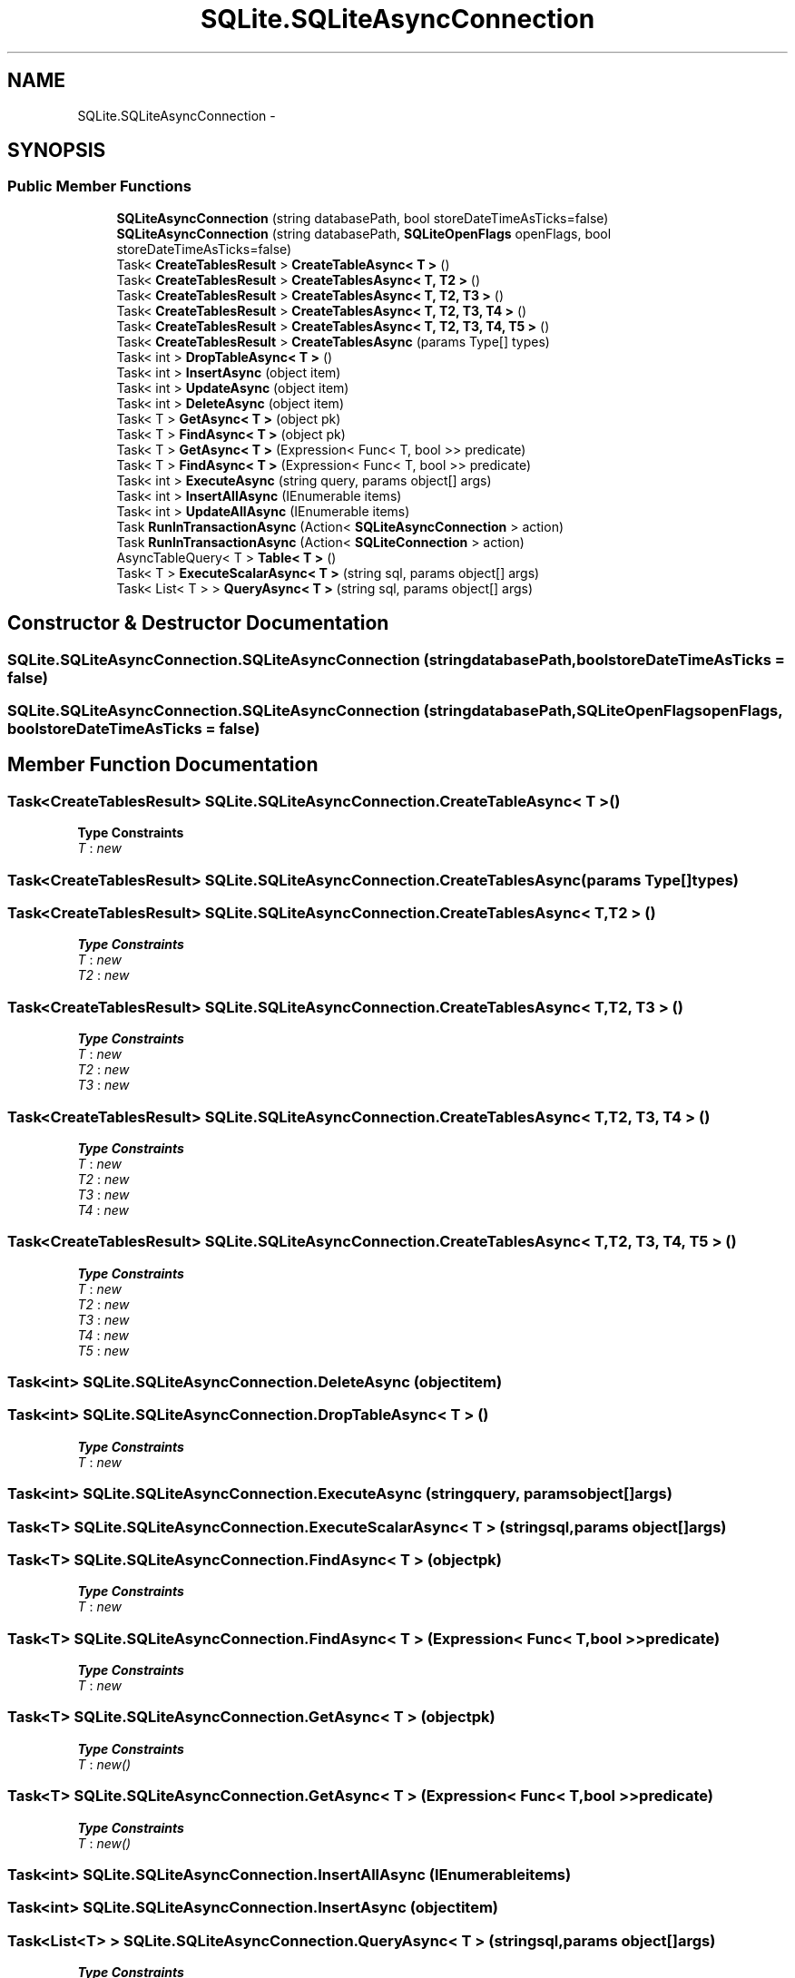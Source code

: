 .TH "SQLite.SQLiteAsyncConnection" 3 "Tue Jul 1 2014" "My Project" \" -*- nroff -*-
.ad l
.nh
.SH NAME
SQLite.SQLiteAsyncConnection \- 
.SH SYNOPSIS
.br
.PP
.SS "Public Member Functions"

.in +1c
.ti -1c
.RI "\fBSQLiteAsyncConnection\fP (string databasePath, bool storeDateTimeAsTicks=false)"
.br
.ti -1c
.RI "\fBSQLiteAsyncConnection\fP (string databasePath, \fBSQLiteOpenFlags\fP openFlags, bool storeDateTimeAsTicks=false)"
.br
.ti -1c
.RI "Task< \fBCreateTablesResult\fP > \fBCreateTableAsync< T >\fP ()"
.br
.ti -1c
.RI "Task< \fBCreateTablesResult\fP > \fBCreateTablesAsync< T, T2 >\fP ()"
.br
.ti -1c
.RI "Task< \fBCreateTablesResult\fP > \fBCreateTablesAsync< T, T2, T3 >\fP ()"
.br
.ti -1c
.RI "Task< \fBCreateTablesResult\fP > \fBCreateTablesAsync< T, T2, T3, T4 >\fP ()"
.br
.ti -1c
.RI "Task< \fBCreateTablesResult\fP > \fBCreateTablesAsync< T, T2, T3, T4, T5 >\fP ()"
.br
.ti -1c
.RI "Task< \fBCreateTablesResult\fP > \fBCreateTablesAsync\fP (params Type[] types)"
.br
.ti -1c
.RI "Task< int > \fBDropTableAsync< T >\fP ()"
.br
.ti -1c
.RI "Task< int > \fBInsertAsync\fP (object item)"
.br
.ti -1c
.RI "Task< int > \fBUpdateAsync\fP (object item)"
.br
.ti -1c
.RI "Task< int > \fBDeleteAsync\fP (object item)"
.br
.ti -1c
.RI "Task< T > \fBGetAsync< T >\fP (object pk)"
.br
.ti -1c
.RI "Task< T > \fBFindAsync< T >\fP (object pk)"
.br
.ti -1c
.RI "Task< T > \fBGetAsync< T >\fP (Expression< Func< T, bool >> predicate)"
.br
.ti -1c
.RI "Task< T > \fBFindAsync< T >\fP (Expression< Func< T, bool >> predicate)"
.br
.ti -1c
.RI "Task< int > \fBExecuteAsync\fP (string query, params object[] args)"
.br
.ti -1c
.RI "Task< int > \fBInsertAllAsync\fP (IEnumerable items)"
.br
.ti -1c
.RI "Task< int > \fBUpdateAllAsync\fP (IEnumerable items)"
.br
.ti -1c
.RI "Task \fBRunInTransactionAsync\fP (Action< \fBSQLiteAsyncConnection\fP > action)"
.br
.ti -1c
.RI "Task \fBRunInTransactionAsync\fP (Action< \fBSQLiteConnection\fP > action)"
.br
.ti -1c
.RI "AsyncTableQuery< T > \fBTable< T >\fP ()"
.br
.ti -1c
.RI "Task< T > \fBExecuteScalarAsync< T >\fP (string sql, params object[] args)"
.br
.ti -1c
.RI "Task< List< T > > \fBQueryAsync< T >\fP (string sql, params object[] args)"
.br
.in -1c
.SH "Constructor & Destructor Documentation"
.PP 
.SS "SQLite\&.SQLiteAsyncConnection\&.SQLiteAsyncConnection (stringdatabasePath, boolstoreDateTimeAsTicks = \fCfalse\fP)"

.SS "SQLite\&.SQLiteAsyncConnection\&.SQLiteAsyncConnection (stringdatabasePath, \fBSQLiteOpenFlags\fPopenFlags, boolstoreDateTimeAsTicks = \fCfalse\fP)"

.SH "Member Function Documentation"
.PP 
.SS "Task<\fBCreateTablesResult\fP> SQLite\&.SQLiteAsyncConnection\&.CreateTableAsync< T > ()"

.PP
\fBType Constraints\fP
.TP
\fIT\fP : \fInew\fP
.SS "Task<\fBCreateTablesResult\fP> SQLite\&.SQLiteAsyncConnection\&.CreateTablesAsync (params Type[]types)"

.SS "Task<\fBCreateTablesResult\fP> \fBSQLite\&.SQLiteAsyncConnection\&.CreateTablesAsync\fP< T, T2 > ()"

.PP
\fBType Constraints\fP
.TP
\fIT\fP : \fInew\fP
.TP
\fIT2\fP : \fInew\fP
.SS "Task<\fBCreateTablesResult\fP> \fBSQLite\&.SQLiteAsyncConnection\&.CreateTablesAsync\fP< T, T2, T3 > ()"

.PP
\fBType Constraints\fP
.TP
\fIT\fP : \fInew\fP
.TP
\fIT2\fP : \fInew\fP
.TP
\fIT3\fP : \fInew\fP
.SS "Task<\fBCreateTablesResult\fP> \fBSQLite\&.SQLiteAsyncConnection\&.CreateTablesAsync\fP< T, T2, T3, T4 > ()"

.PP
\fBType Constraints\fP
.TP
\fIT\fP : \fInew\fP
.TP
\fIT2\fP : \fInew\fP
.TP
\fIT3\fP : \fInew\fP
.TP
\fIT4\fP : \fInew\fP
.SS "Task<\fBCreateTablesResult\fP> \fBSQLite\&.SQLiteAsyncConnection\&.CreateTablesAsync\fP< T, T2, T3, T4, T5 > ()"

.PP
\fBType Constraints\fP
.TP
\fIT\fP : \fInew\fP
.TP
\fIT2\fP : \fInew\fP
.TP
\fIT3\fP : \fInew\fP
.TP
\fIT4\fP : \fInew\fP
.TP
\fIT5\fP : \fInew\fP
.SS "Task<int> SQLite\&.SQLiteAsyncConnection\&.DeleteAsync (objectitem)"

.SS "Task<int> SQLite\&.SQLiteAsyncConnection\&.DropTableAsync< T > ()"

.PP
\fBType Constraints\fP
.TP
\fIT\fP : \fInew\fP
.SS "Task<int> SQLite\&.SQLiteAsyncConnection\&.ExecuteAsync (stringquery, params object[]args)"

.SS "Task<T> SQLite\&.SQLiteAsyncConnection\&.ExecuteScalarAsync< T > (stringsql, params object[]args)"

.SS "Task<T> SQLite\&.SQLiteAsyncConnection\&.FindAsync< T > (objectpk)"

.PP
\fBType Constraints\fP
.TP
\fIT\fP : \fInew\fP
.SS "Task<T> SQLite\&.SQLiteAsyncConnection\&.FindAsync< T > (Expression< Func< T, bool >>predicate)"

.PP
\fBType Constraints\fP
.TP
\fIT\fP : \fInew\fP
.SS "Task<T> SQLite\&.SQLiteAsyncConnection\&.GetAsync< T > (objectpk)"

.PP
\fBType Constraints\fP
.TP
\fIT\fP : \fInew()\fP
.SS "Task<T> SQLite\&.SQLiteAsyncConnection\&.GetAsync< T > (Expression< Func< T, bool >>predicate)"

.PP
\fBType Constraints\fP
.TP
\fIT\fP : \fInew()\fP
.SS "Task<int> SQLite\&.SQLiteAsyncConnection\&.InsertAllAsync (IEnumerableitems)"

.SS "Task<int> SQLite\&.SQLiteAsyncConnection\&.InsertAsync (objectitem)"

.SS "Task<List<T> > SQLite\&.SQLiteAsyncConnection\&.QueryAsync< T > (stringsql, params object[]args)"

.PP
\fBType Constraints\fP
.TP
\fIT\fP : \fInew\fP
.SS "Task SQLite\&.SQLiteAsyncConnection\&.RunInTransactionAsync (Action< \fBSQLiteAsyncConnection\fP >action)"

.SS "Task SQLite\&.SQLiteAsyncConnection\&.RunInTransactionAsync (Action< \fBSQLiteConnection\fP >action)"

.SS "AsyncTableQuery<T> SQLite\&.SQLiteAsyncConnection\&.Table< T > ()"

.PP
\fBType Constraints\fP
.TP
\fIT\fP : \fInew\fP
.SS "Task<int> SQLite\&.SQLiteAsyncConnection\&.UpdateAllAsync (IEnumerableitems)"

.SS "Task<int> SQLite\&.SQLiteAsyncConnection\&.UpdateAsync (objectitem)"


.SH "Author"
.PP 
Generated automatically by Doxygen for My Project from the source code\&.
